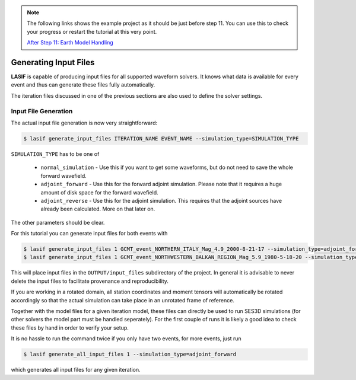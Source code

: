 .. centered:: Last updated on *August 12th 2016*.

.. note::

    The following links shows the example project as it should be just before
    step 11. You can use this to check your progress or restart the tutorial at
    this very point.

    `After Step 11: Earth Model Handling <https://github.com/krischer/LASIF_Tutorial/tree/after_step_11_earth_model_handling>`_

Generating Input Files
----------------------

**LASIF** is capable of producing input files for all supported waveform
solvers. It knows what data is available for every event and thus can generate
these files fully automatically.

The iteration files discussed in one of the previous sections are also used to
define the solver settings.

Input File Generation
^^^^^^^^^^^^^^^^^^^^^

The actual input file generation is now very straightforward:


.. code-block:: bash

    $ lasif generate_input_files ITERATION_NAME EVENT_NAME --simulation_type=SIMULATION_TYPE

``SIMULATION_TYPE`` has to be one of

    * ``normal_simulation`` - Use this if you want to get some waveforms, but
      do not need to save the whole forward wavefield.
    * ``adjoint_forward`` - Use this for the forward adjoint simulation. Please
      note that it requires a huge amount of disk space for the forward
      wavefield.
    * ``adjoint_reverse`` - Use this for the adjoint simulation. This requires
      that the adjoint sources have already been calculated. More on that later
      on.

The other parameters should be clear.

For this tutorial you can generate input files for both events with

.. code-block:: bash

    $ lasif generate_input_files 1 GCMT_event_NORTHERN_ITALY_Mag_4.9_2000-8-21-17 --simulation_type=adjoint_forward
    $ lasif generate_input_files 1 GCMT_event_NORTHWESTERN_BALKAN_REGION_Mag_5.9_1980-5-18-20 --simulation_type=adjoint_forward


This will place input files in the ``OUTPUT/input_files`` subdirectory of the
project. In general it is advisable to never delete the input files to
facilitate provenance and reproducibility.

If you are working in a rotated domain, all station coordinates and moment
tensors will automatically be rotated accordingly so that the actual simulation
can take place in an unrotated frame of reference.

Together with the model files for a given iteration model, these files can
directly be used to run SES3D simulations (for other solvers the model part
must be handled seperately). For the first couple of runs it is likely a good
idea to check these files by hand in order to verify your setup.

It is no hassle to run the command twice if you only have two events, for more
events, just run

.. code-block:: bash

    $ lasif generate_all_input_files 1 --simulation_type=adjoint_forward

which generates all input files for any given iteration.
